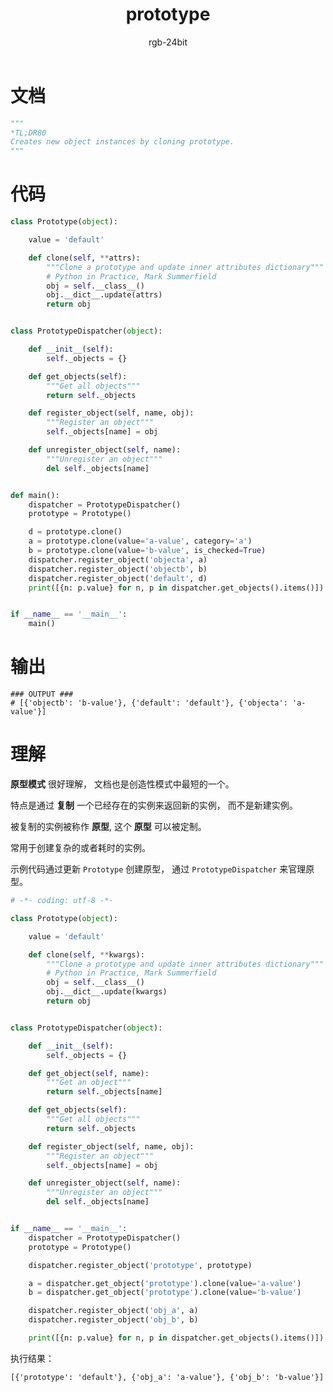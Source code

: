 #+TITLE:      prototype
#+AUTHOR:     rgb-24bit
#+EMAIL:      rgb-24bit@foxmail.com

* Table of Contents                                       :TOC_4_gh:noexport:
- [[#文档][文档]]
- [[#代码][代码]]
- [[#输出][输出]]
- [[#理解][理解]]

* 文档
  #+BEGIN_SRC python
    """
    *TL;DR80
    Creates new object instances by cloning prototype.
    """
  #+END_SRC

* 代码
  #+BEGIN_SRC python
    class Prototype(object):

        value = 'default'

        def clone(self, **attrs):
            """Clone a prototype and update inner attributes dictionary"""
            # Python in Practice, Mark Summerfield
            obj = self.__class__()
            obj.__dict__.update(attrs)
            return obj


    class PrototypeDispatcher(object):

        def __init__(self):
            self._objects = {}

        def get_objects(self):
            """Get all objects"""
            return self._objects

        def register_object(self, name, obj):
            """Register an object"""
            self._objects[name] = obj

        def unregister_object(self, name):
            """Unregister an object"""
            del self._objects[name]


    def main():
        dispatcher = PrototypeDispatcher()
        prototype = Prototype()

        d = prototype.clone()
        a = prototype.clone(value='a-value', category='a')
        b = prototype.clone(value='b-value', is_checked=True)
        dispatcher.register_object('objecta', a)
        dispatcher.register_object('objectb', b)
        dispatcher.register_object('default', d)
        print([{n: p.value} for n, p in dispatcher.get_objects().items()])


    if __name__ == '__main__':
        main()
  #+END_SRC

* 输出
  #+BEGIN_EXAMPLE
    ### OUTPUT ###
    # [{'objectb': 'b-value'}, {'default': 'default'}, {'objecta': 'a-value'}]
  #+END_EXAMPLE

* 理解
  *原型模式* 很好理解， 文档也是创造性模式中最短的一个。

  特点是通过 *复制* 一个已经存在的实例来返回新的实例， 而不是新建实例。

  被复制的实例被称作 *原型*, 这个 *原型* 可以被定制。

  常用于创建复杂的或者耗时的实例。
  
  示例代码通过更新 ~Prototype~ 创建原型， 通过 ~PrototypeDispatcher~ 来官理原型。

  #+BEGIN_SRC python
    # -*- coding: utf-8 -*-

    class Prototype(object):

        value = 'default'

        def clone(self, **kwargs):
            """Clone a prototype and update inner attributes dictionary"""
            # Python in Practice, Mark Summerfield
            obj = self.__class__()
            obj.__dict__.update(kwargs)
            return obj


    class PrototypeDispatcher(object):

        def __init__(self):
            self._objects = {}

        def get_object(self, name):
            """Get an object"""
            return self._objects[name]

        def get_objects(self):
            """Get all objects"""
            return self._objects

        def register_object(self, name, obj):
            """Register an object"""
            self._objects[name] = obj

        def unregister_object(self, name):
            """Unregister an object"""
            del self._objects[name]


    if __name__ == '__main__':
        dispatcher = PrototypeDispatcher()
        prototype = Prototype()

        dispatcher.register_object('prototype', prototype)

        a = dispatcher.get_object('prototype').clone(value='a-value')
        b = dispatcher.get_object('prototype').clone(value='b-value')

        dispatcher.register_object('obj_a', a)
        dispatcher.register_object('obj_b', b)

        print([{n: p.value} for n, p in dispatcher.get_objects().items()])
  #+END_SRC
  
  执行结果：
  #+BEGIN_EXAMPLE
    [{'prototype': 'default'}, {'obj_a': 'a-value'}, {'obj_b': 'b-value'}]
  #+END_EXAMPLE

